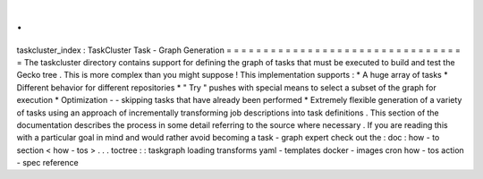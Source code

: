 .
.
taskcluster_index
:
TaskCluster
Task
-
Graph
Generation
=
=
=
=
=
=
=
=
=
=
=
=
=
=
=
=
=
=
=
=
=
=
=
=
=
=
=
=
=
=
=
=
=
The
taskcluster
directory
contains
support
for
defining
the
graph
of
tasks
that
must
be
executed
to
build
and
test
the
Gecko
tree
.
This
is
more
complex
than
you
might
suppose
!
This
implementation
supports
:
*
A
huge
array
of
tasks
*
Different
behavior
for
different
repositories
*
"
Try
"
pushes
with
special
means
to
select
a
subset
of
the
graph
for
execution
*
Optimization
-
-
skipping
tasks
that
have
already
been
performed
*
Extremely
flexible
generation
of
a
variety
of
tasks
using
an
approach
of
incrementally
transforming
job
descriptions
into
task
definitions
.
This
section
of
the
documentation
describes
the
process
in
some
detail
referring
to
the
source
where
necessary
.
If
you
are
reading
this
with
a
particular
goal
in
mind
and
would
rather
avoid
becoming
a
task
-
graph
expert
check
out
the
:
doc
:
how
-
to
section
<
how
-
tos
>
.
.
.
toctree
:
:
taskgraph
loading
transforms
yaml
-
templates
docker
-
images
cron
how
-
tos
action
-
spec
reference
